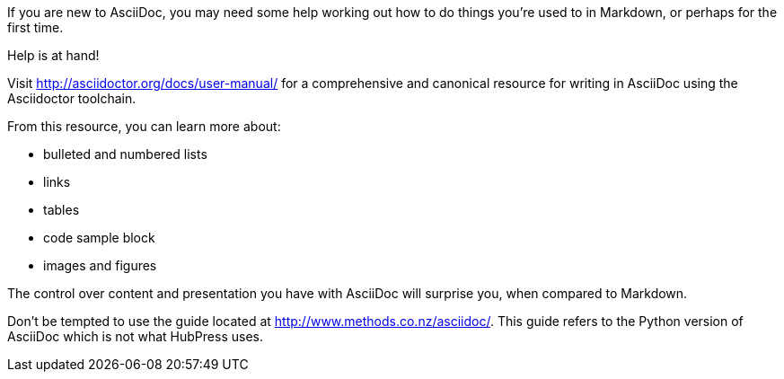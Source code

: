 If you are new to AsciiDoc, you may need some help working out how to do things you're used to in Markdown, or perhaps for the first time.

Help is at hand!

Visit http://asciidoctor.org/docs/user-manual/ for a comprehensive and canonical resource for writing in AsciiDoc using the Asciidoctor toolchain. 

From this resource, you can learn more about:

* bulleted and numbered lists
* links
* tables
* code sample block
* images and figures

The control over content and presentation you have with AsciiDoc will surprise you, when compared to Markdown.

Don't be tempted to use the guide located at http://www.methods.co.nz/asciidoc/. This guide refers to the Python version of AsciiDoc which is not what HubPress uses.